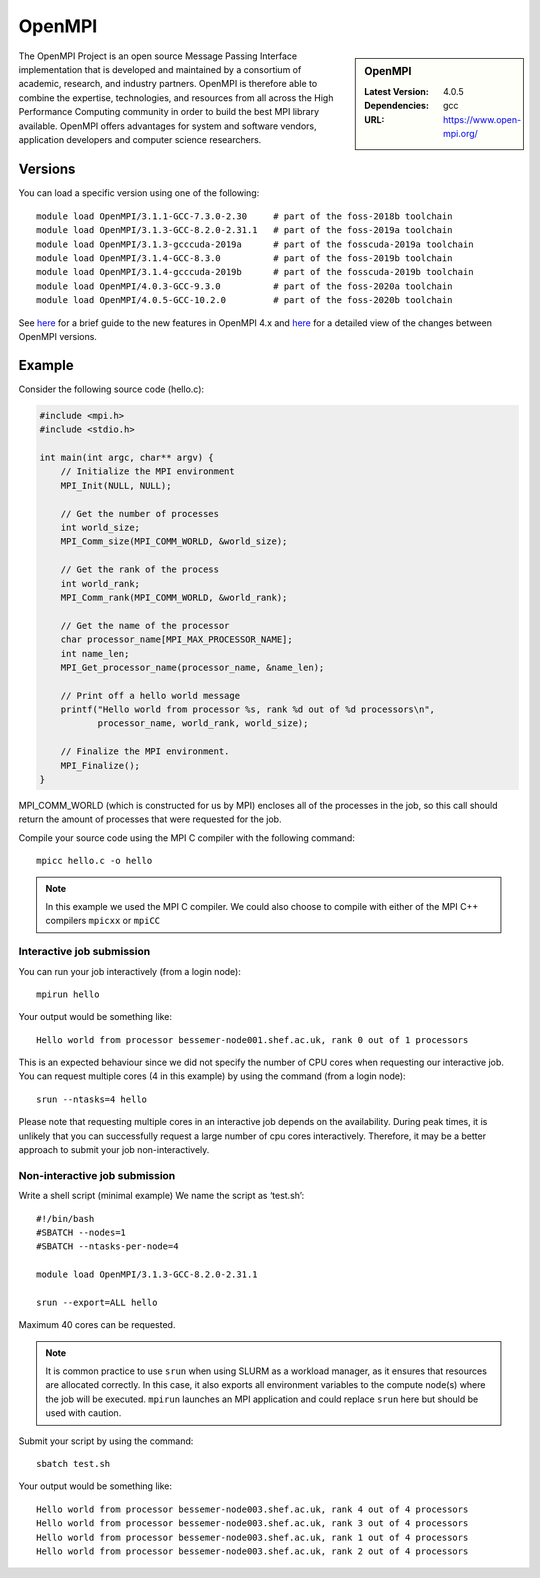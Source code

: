 .. _openmpi_bessemer:

OpenMPI
=======

.. sidebar:: OpenMPI

   :Latest Version: 4.0.5
   :Dependencies: gcc
   :URL: https://www.open-mpi.org/

The OpenMPI Project is an open source Message Passing Interface implementation that is developed and maintained by a consortium of academic, research, and industry partners. OpenMPI is therefore able to combine the expertise, technologies, and resources from all across the High Performance Computing community in order to build the best MPI library available. OpenMPI offers advantages for system and software vendors, application developers and computer science researchers.

Versions
--------

You can load a specific version using one of the following: ::

   module load OpenMPI/3.1.1-GCC-7.3.0-2.30     # part of the foss-2018b toolchain
   module load OpenMPI/3.1.3-GCC-8.2.0-2.31.1   # part of the foss-2019a toolchain
   module load OpenMPI/3.1.3-gcccuda-2019a      # part of the fosscuda-2019a toolchain
   module load OpenMPI/3.1.4-GCC-8.3.0          # part of the foss-2019b toolchain
   module load OpenMPI/3.1.4-gcccuda-2019b      # part of the fosscuda-2019b toolchain
   module load OpenMPI/4.0.3-GCC-9.3.0          # part of the foss-2020a toolchain
   module load OpenMPI/4.0.5-GCC-10.2.0         # part of the foss-2020b toolchain 

See `here <https://www.open-mpi.org/software/ompi/major-changes.php>`__ for a brief guide to the new features in OpenMPI 4.x and `here <https://raw.githubusercontent.com/open-mpi/ompi/v4.0.x/NEWS>`__ for a detailed view of the changes between OpenMPI versions.

Example
-------


Consider the following source code (hello.c):

.. code-block:: c

    #include <mpi.h>
    #include <stdio.h>

    int main(int argc, char** argv) {
        // Initialize the MPI environment
        MPI_Init(NULL, NULL);

        // Get the number of processes
        int world_size;
        MPI_Comm_size(MPI_COMM_WORLD, &world_size);

        // Get the rank of the process
        int world_rank;
        MPI_Comm_rank(MPI_COMM_WORLD, &world_rank);

        // Get the name of the processor
        char processor_name[MPI_MAX_PROCESSOR_NAME];
        int name_len;
        MPI_Get_processor_name(processor_name, &name_len);

        // Print off a hello world message
        printf("Hello world from processor %s, rank %d out of %d processors\n",
               processor_name, world_rank, world_size);

        // Finalize the MPI environment.
        MPI_Finalize();
    }

MPI_COMM_WORLD (which is constructed for us by MPI) encloses all of the processes in the job, so this call should return the amount of processes that were requested for the job.

Compile your source code using the MPI C compiler with the following command: ::

    mpicc hello.c -o hello

.. note:: 

        In this example we used the MPI C compiler. We could also choose to compile with either of the MPI C++ compilers ``mpicxx`` or ``mpiCC``



Interactive job submission
##########################


You can run your job interactively (from a login node): ::

    mpirun hello

Your output would be something like: ::

    Hello world from processor bessemer-node001.shef.ac.uk, rank 0 out of 1 processors


This is an expected behaviour since we did not specify the number of CPU cores when requesting our interactive job.
You can request multiple cores (4 in this example) by using the command (from a login node): ::

    srun --ntasks=4 hello

Please note that requesting multiple cores in an interactive job depends on the availability. During peak times, it is unlikely that you can successfully request a large number of cpu cores interactively.  Therefore, it may be a better approach to submit your job non-interactively. 


Non-interactive job submission
##############################

Write a shell script (minimal example) We name the script as ‘test.sh’: ::


    #!/bin/bash
    #SBATCH --nodes=1
    #SBATCH --ntasks-per-node=4

    module load OpenMPI/3.1.3-GCC-8.2.0-2.31.1

    srun --export=ALL hello

Maximum 40 cores can be requested.

.. note:: 
    
    It is common practice to use ``srun`` when using SLURM as a workload manager, as it ensures that resources are allocated correctly. 
    In this case, it also exports all environment variables to the compute node(s) where the job will be executed.  
    ``mpirun`` launches an MPI application and could replace ``srun`` here but should be used with caution.
     
    
Submit your script by using the command: ::

    sbatch test.sh

Your output would be something like: ::

    Hello world from processor bessemer-node003.shef.ac.uk, rank 4 out of 4 processors
    Hello world from processor bessemer-node003.shef.ac.uk, rank 3 out of 4 processors
    Hello world from processor bessemer-node003.shef.ac.uk, rank 1 out of 4 processors
    Hello world from processor bessemer-node003.shef.ac.uk, rank 2 out of 4 processors



